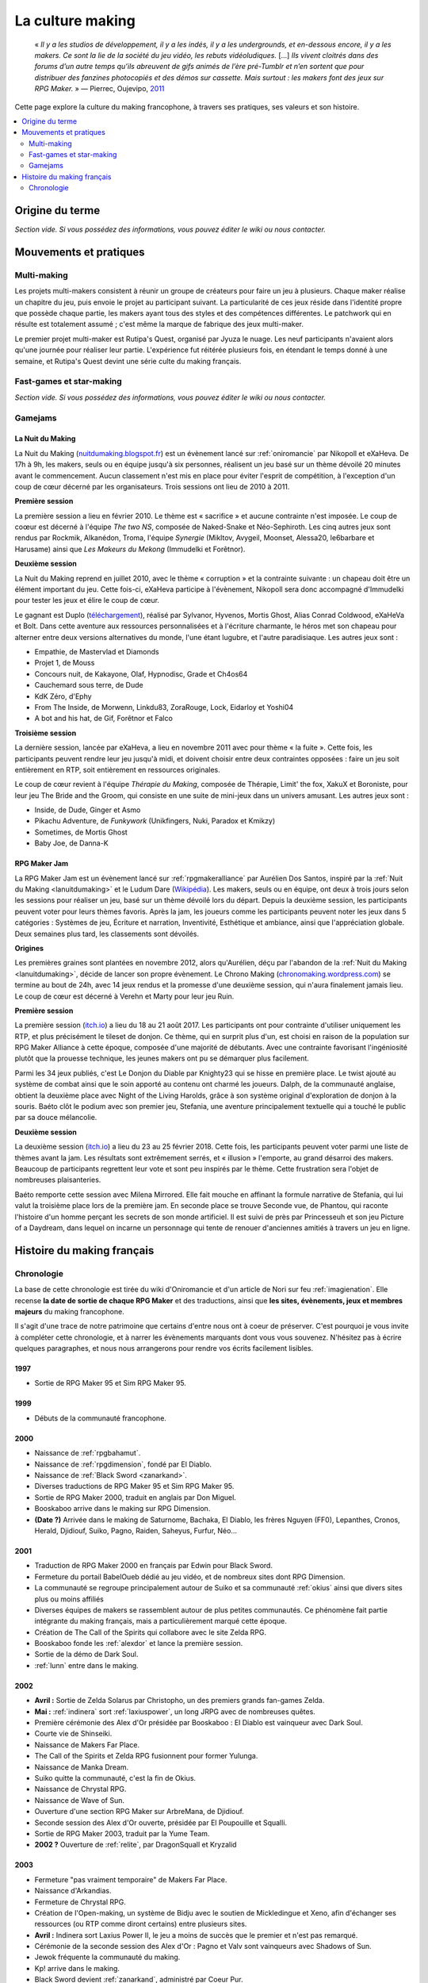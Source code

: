 .. _culturemaking:

La culture making
=================

    « *Il y a les studios de développement, il y a les indés, il y a les undergrounds, et en-dessous encore, il y a les makers. Ce sont la lie de la société du jeu vidéo, les rebuts vidéoludiques.* [...] *Ils vivent cloitrés dans des forums d’un autre temps qu’ils abreuvent de gifs animés de l’ère pré-Tumblr et n’en sortent que pour distribuer des fanzines photocopiés et des démos sur cassette. Mais surtout : les makers font des jeux sur RPG Maker.* » — Pierrec, Oujevipo, `2011 <http://oujevipo.fr/30-minutes/547-dark-soulace-2/>`_

Cette page explore la culture du making francophone, à travers ses pratiques, ses valeurs et son histoire.

.. contents::
    :depth: 2
    :local:

Origine du terme
----------------

*Section vide. Si vous possédez des informations, vous pouvez éditer le wiki ou nous contacter.*

Mouvements et pratiques
-----------------------

.. _multi-making:

Multi-making
~~~~~~~~~~~~

Les projets multi-makers consistent à réunir un groupe de créateurs pour faire un jeu à plusieurs. Chaque maker réalise un chapitre du jeu, puis envoie le projet au participant suivant. La particularité de ces jeux réside dans l'identité propre que possède chaque partie, les makers ayant tous des styles et des compétences différentes. Le patchwork qui en résulte est totalement assumé ; c'est même la marque de fabrique des jeux multi-maker.

Le premier projet multi-maker est Rutipa's Quest, organisé par Jyuza le nuage. Les neuf participants n'avaient alors qu'une journée pour réaliser leur partie. L'expérience fut réitérée plusieurs fois, en étendant le temps donné à une semaine, et Rutipa's Quest devint une série culte du making français.

.. _fast-games:

Fast-games et star-making
~~~~~~~~~~~~~~~~~~~~~~~~~~

*Section vide. Si vous possédez des informations, vous pouvez éditer le wiki ou nous contacter.*

Gamejams
~~~~~~~~

.. _lanuitdumaking:

La Nuit du Making
^^^^^^^^^^^^^^^^^

La Nuit du Making (`nuitdumaking.blogspot.fr <http://nuitdumaking.blogspot.fr/>`_) est un évènement lancé sur :ref:`oniromancie` par Nikopoll et eXaHeva. De 17h à 9h, les makers, seuls ou en équipe jusqu'à six personnes, réalisent un jeu basé sur un thème dévoilé 20 minutes avant le commencement. Aucun classement n'est mis en place pour éviter l'esprit de compétition, à l'exception d'un coup de cœur décerné par les organisateurs. Trois sessions ont lieu de 2010 à 2011.

**Première session**

La première session a lieu en février 2010. Le thème est « sacrifice » et aucune contrainte n'est imposée. Le coup de coœur est décerné à l'équipe *The two NS*, composée de Naked-Snake et Néo-Sephiroth. Les cinq autres jeux sont rendus par Rockmik, Alkanédon, Troma, l'équipe *Synergie* (Mikltov, Avygeil, Moonset, Alessa20, le6barbare et Harusame) ainsi que *Les Makeurs du Mekong* (Immudelki et Forêtnor).

**Deuxième session**

La Nuit du Making reprend en juillet 2010, avec le thème « corruption » et la contrainte suivante : un chapeau doit être un élément important du jeu. Cette fois-ci, eXaHeva participe à l'évènement, Nikopoll sera donc accompagné d'Immudelki pour tester les jeux et élire le coup de cœur.

Le gagnant est Duplo (`téléchargement <http://www.rpg-maker.fr/dl/exa/Duplo.rar>`_), réalisé par Sylvanor, Hyvenos, Mortis Ghost, Alias Conrad Coldwood, eXaHeVa et Bolt. Dans cette aventure aux ressources personnalisées et à l'écriture charmante, le héros met son chapeau pour alterner entre deux versions alternatives du monde, l'une étant lugubre, et l'autre paradisiaque. Les autres jeux sont :

* Empathie, de Mastervlad et Diamonds
* Projet 1, de Mouss
* Concours nuit, de Kakayone, Olaf, Hypnodisc, Grade et Ch4os64
* Cauchemard sous terre, de Dude
* KdK Zéro, d'Ephy
* From The Inside, de Morwenn, Linkdu83, ZoraRouge, Lock, Eidarloy et Yoshi04
* A bot and his hat, de Gif, Forêtnor et Falco

**Troisième session**

La dernière session, lancée par eXaHeva, a lieu en novembre 2011 avec pour thème « la fuite ». Cette fois, les participants peuvent rendre leur jeu jusqu'à midi, et doivent choisir entre deux contraintes opposées : faire un jeu soit entièrement en RTP, soit entièrement en ressources originales.

Le coup de cœur revient à l'équipe *Thérapie du Making*, composée de Thérapie, Limit' the fox, XakuX et Boroniste, pour leur jeu The Bride and the Groom, qui consiste en une suite de mini-jeux dans un univers amusant. Les autres jeux sont :

* Inside, de Dude, Ginger et Asmo
* Pikachu Adventure, de *Funkywork* (Unikfingers, Nuki, Paradox et Kmikzy)
* Sometimes, de Mortis Ghost
* Baby Joe, de Danna-K

.. _rpgmakerjam:

RPG Maker Jam
^^^^^^^^^^^^^

La RPG Maker Jam est un évènement lancé sur :ref:`rpgmakeralliance` par Aurélien Dos Santos, inspiré par la :ref:`Nuit du Making <lanuitdumaking>` et le Ludum Dare (`Wikipédia <https://fr.wikipedia.org/wiki/Ludum_Dare>`_). Les makers, seuls ou en équipe, ont deux à trois jours selon les sessions pour réaliser un jeu, basé sur un thème dévoilé lors du départ. Depuis la deuxième session, les participants peuvent voter pour leurs thèmes favoris. Après la jam, les joueurs comme les participants peuvent noter les jeux dans 5 catégories : Systèmes de jeu, Écriture et narration, Inventivité, Esthétique et ambiance, ainsi que l'appréciation globale. Deux semaines plus tard, les classements sont dévoilés.

**Origines**

Les premières graines sont plantées en novembre 2012, alors qu'Aurélien, déçu par l'abandon de la :ref:`Nuit du Making <lanuitdumaking>`, décide de lancer son propre évènement. Le Chrono Making (`chronomaking.wordpress.com <https://chronomaking.wordpress.com/>`_) se termine au bout de 24h, avec 14 jeux rendus et la promesse d'une deuxième session, qui n'aura finalement jamais lieu. Le coup de cœur est décerné à Verehn et Marty pour leur jeu Ruin.

**Première session**

La première session (`itch.io <https://itch.io/jam/rpgmakerjam>`_) a lieu du 18 au 21 août 2017. Les participants ont pour contrainte d'utiliser uniquement les RTP, et plus précisément le tileset de donjon. Ce thème, qui en surprit plus d'un, est choisi en raison de la population sur RPG Maker Alliance à cette époque, composée d'une majorité de débutants. Avec une contrainte favorisant l'ingéniosité plutôt que la prouesse technique, les jeunes makers ont pu se démarquer plus facilement.

Parmi les 34 jeux publiés, c'est Le Donjon du Diable par Knighty23 qui se hisse en première place. Le twist ajouté au système de combat ainsi que le soin apporté au contenu ont charmé les joueurs. Dalph, de la communauté anglaise, obtient la deuxième place avec Night of the Living Harolds, grâce à son système original d'exploration de donjon à la souris. Baéto clôt le podium avec son premier jeu, Stefania, une aventure principalement textuelle qui a touché le public par sa douce mélancolie.

**Deuxième session**

La deuxième session (`itch.io <https://itch.io/jam/rpgmakerjam2>`_) a lieu du 23 au 25 février 2018. Cette fois, les participants peuvent voter parmi une liste de thèmes avant la jam. Les résultats sont extrêmement serrés, et « illusion » l'emporte, au grand désarroi des makers. Beaucoup de participants regrettent leur vote et sont peu inspirés par le thème. Cette frustration sera l'objet de nombreuses plaisanteries.

Baéto remporte cette session avec Milena Mirrored. Elle fait mouche en affinant la formule narrative de Stefania, qui lui valut la troisième place lors de la première jam. En seconde place se trouve Seconde vue, de Phantou, qui raconte l'histoire d'un homme perçant les secrets de son monde artificiel. Il est suivi de près par Princesseuh et son jeu Picture of a Daydream, dans lequel on incarne un personnage qui tente de renouer d'anciennes amitiés à travers un jeu en ligne.

Histoire du making français
---------------------------

Chronologie
~~~~~~~~~~~

La base de cette chronologie est tirée du wiki d'Oniromancie et d'un article de Nori sur feu :ref:`imagienation`. Elle recense **la date de sortie de chaque RPG Maker** et des traductions, ainsi que **les sites, évènements, jeux et membres majeurs** du making francophone.

Il s'agit d'une trace de notre patrimoine que certains d'entre nous ont à coeur de préserver. C'est pourquoi je vous invite à compléter cette chronologie, et à narrer les évènements marquants dont vous vous souvenez. N'hésitez pas à écrire quelques paragraphes, et nous nous arrangerons pour rendre vos écrits facilement lisibles.

1997
^^^^

* Sortie de RPG Maker 95 et Sim RPG Maker 95.

1999
^^^^

* Débuts de la communauté francophone.

2000
^^^^

* Naissance de :ref:`rpgbahamut`.
* Naissance de :ref:`rpgdimension`, fondé par El Diablo.
* Naissance de :ref:`Black Sword <zanarkand>`.
* Diverses traductions de RPG Maker 95 et Sim RPG Maker 95.
* Sortie de RPG Maker 2000, traduit en anglais par Don Miguel.
* Booskaboo arrive dans le making sur RPG Dimension.
* **(Date ?)** Arrivée dans le making de Saturnome, Bachaka, El Diablo, les frères Nguyen (FF0), Lepanthes, Cronos, Herald, Djidiouf, Suiko, Pagno, Raiden, Saheyus, Furfur, Néo...

2001
^^^^

* Traduction de RPG Maker 2000 en français par Edwin pour Black Sword.
* Fermeture du portail BabelOueb dédié au jeu vidéo, et de nombreux sites dont RPG Dimension.
* La communauté se regroupe principalement autour de Suiko et sa communauté :ref:`okius` ainsi que divers sites plus ou moins affiliés
* Diverses équipes de makers se rassemblent autour de plus petites communautés. Ce phénomène fait partie intégrante du making français, mais a particulièrement marqué cette époque.
* Création de The Call of the Spirits qui collabore avec le site Zelda RPG.
* Booskaboo fonde les :ref:`alexdor` et lance la première session.
* Sortie de la démo de Dark Soul.
* :ref:`lunn` entre dans le making.

2002
^^^^

* **Avril :** Sortie de Zelda Solarus par Christopho, un des premiers grands fan-games Zelda.
* **Mai :** :ref:`indinera` sort :ref:`laxiuspower`, un long JRPG avec de nombreuses quêtes.
* Première cérémonie des Alex d'Or présidée par Booskaboo : El Diablo est vainqueur avec Dark Soul.
* Courte vie de Shinseiki.
* Naissance de Makers Far Place.
* The Call of the Spirits et Zelda RPG fusionnent pour former Yulunga.
* Naissance de Manka Dream.
* Suiko quitte la communauté, c'est la fin de Okius.
* Naissance de Chrystal RPG.
* Naissance de Wave of Sun.
* Ouverture d'une section RPG Maker sur ArbreMana, de Djidiouf.
* Seconde session des Alex d'Or ouverte, présidée par El Poupouille et Squalli.
* Sortie de RPG Maker 2003, traduit par la Yume Team.
* **2002 ?** Ouverture de :ref:`relite`, par DragonSquall et Kryzalid

2003
^^^^

* Fermeture "pas vraiment temporaire" de Makers Far Place.
* Naissance d'Arkandias.
* Fermeture de Chrystal RPG.
* Création de l'Open-making, un système de Bidju avec le soutien de Mickledingue et Xeno, afin d'échanger ses ressources (ou RTP comme diront certains) entre plusieurs sites.
* **Avril :** Indinera sort Laxius Power II, le jeu a moins de succès que le premier et n'est pas remarqué.
* Cérémonie de la seconde session des Alex d'Or : Pagno et Valv sont vainqueurs avec Shadows of Sun.
* Jewok fréquente la communauté du making.
* Kp! arrive dans le making.
* Black Sword devient :ref:`zanarkand`, administré par Coeur Pur.
* **(Date ?)** :ref:`ldme` est fondée par JyuzaLeNuage. Il lance également Rutipa's Quest, une série de jeux multi-makers. 
* **(Date ?)** Fondation de :ref:`horizons` par Saheyus 
* **(Date ?)** Fondation de RPG-Création par Guardian Force 

2004
^^^^

* Fin de Yulunga, de Manka Dream et d'Arkandias. 
* Naissance d':ref:`imagienation`, la nouvelle référence absolue du making, fondée par MastaKillah.
* **Début d'année :** Inscription officielle de Sylvanor dans la communauté francophone du making.
* Valv sort Caves
* **Été :** Sylvanor se fait remarquer, il est élu jeu du mois sur ImagieNation.
* **22 juillet :** Sortie de RPG Maker XP au Japon.
* Sortie de Rutipa's Quest 4, réalisé par Jyuza le nuage, Scrapidoh, Tempest, CGK, Nori, Unikfinger, Kryzalid, Sojiro, Hyunkel et Saturnome 
* Cérémonie de la troisième session des Alex d'Or, présidée par El Poupouille et Squalli : Sylvanor est vainqueur avec Aëdemphia.
* **Novembre :** Ouverture de Guelnika, par AlexRE 
* **Décembre :** Indinera sort Laxius Power III, le jeu connaît un énorme succès 
* Hack d'ImagieNation

2005
^^^^

* SpyMaker tente de remplacer le vide créé par l'absence d'ImagieNation, qui se reconstruira lentement jusqu'en 2006.
* **Janvier :** Nemau et Doude arrivent dans la communauté du making 
* **Printemps :** rpg-maker.multicreator est fermé et remplacé par le Sanctuaire du Seior
* Fin de Wave of Sun
* Hiera Canta fonde :ref:`leparnasse`, un site de critiques parfois provocantes sur la culture du making
* Sortie de Rutipa's Quest 6, réalisé par Saturnome, Furfur, Bodom-Child, Nori, JyuzaLeNuage, Gratteur, Kryzalid, Pyro et Unikfingers .
* Cérémonie de la quatrième session des Alex d'Or, présidée par Jyuza le nuage. UnikFinger est vainqueur avec Fairytale.
* Sortie de Rutipa's Quest 7, réalisé par Sora, Jyuza le nuage, Fabien & Hawk, Mr Alf, Van, Nsm, Booskaboo, LittleSmall, Cornemuse, Bachaka et Grayback
* **Juillet :** Kaëlar, alors très jeune, arrive dans le making 
* Débats houleux sur le Parnasse à propos des fast-games, du star-making, etc.
* **Septembre :** Sortie de la traduction française de RPG Maker XP par BodomChild et Rabbi 
* **Fin d'année :** Sylvanor, Jewok, Kaëlar, Ulrezaj, Saturnome et DarkRPG commencent à plancher sur Oniromancie.

2006
^^^^

* **Janvier :** Ouverture d':ref:`oniromancie`, le nouveau site fédérateur
* **Mars :** Ouverture du forum E-magination (version 1) créé par Heandel
* Sortie de Star Ocean 0 par Jyuza le nuage.
* Cérémonie de la cinquième session des Alex d'Or, présidée par Sylvanor. Jyuza est vainqueur avec Star Ocean 0.
* Ouverture de BrainBlog et du forum Braisntorming
* Relite Team veut gagner en importance.
* **Octobre :** Ouverture de la version 2 du forum E-magination, créée par Heandel et Kozzy, rapidement rejoints par Relm 
* **Fin d'année :** Retour d'ImagieNation. 
* **Fin d'année/début 2007 :** Plusieurs membres de l'EvilSwordTeam quittent le making, ce qui entraîne la fin du site. 

2007
^^^^

* **Février :** Monos arrive sur Oniromancie 
* Sortie de Rutipa's Quest 8, une expérience narrative et non-interactive, réalisée par Unikfingers, El Diablo, Cornemuse, Booskaboo, Saturnome, El Poupouille, Valkyr, Lepanthes. C'est un Rutipa's Quest plus sérieux qu'à l'accoutumée, qui s'éloigne des *private jokes* de la culture making. Le jeu est primé aux Alex d'Or
* **Juillet :** Sortie de DarkBrain par Rockmik
* Sortie de Omega Cerberus par Sill Valt, le jeu est primé aux Alex d'Or
* Cérémonie de la sixième session des Alex d'Or, présidée par Ulrezaj : Sylvanor gagne à nouveau avec une nouvelle version d'Aëdemphia.
* **Fin de l'été :** La Ligue des Makers Extraordinaires et Horizons ferment pour cause de hack.
* Monos fonde le premier des RPGMakerLove
* **Décembre :** Sortie de RPG Maker VX.
* **17 décembre :** Ouverture de RPG Maker VX la communauté, par Widowan et Tretian.

2008
^^^^

* **Janvier :** Lancement de la version 2 de Guelnika, créée par AlexRoiEsper, qui devient le site officiel d'E-magination 
* **Juillet :** Ouverture du Palais du Making fondé par Elekami
* Session des Alex d'Or annulée.
* **Noël :** eXaHeVa sort Nivalis, le jeu sera primé aux Alex d'Or 2009
* Indinera Falls sort Laxius Force, la suite de la trilogie Laxius Power. Le jeu est moqué au sein de la communauté pour son prix de 30€ 

2009
^^^^

* **29 juin :** Benben offre à la communauté les précieuses ressources personnalisées de son jeu abandonné Kaliban, cependant elles restent peu utilisées car très complexes.
* **Août :** Au festival du jeu vidéo, le stand Relite/Oniromancie/AJVA a un certain succès. Sont présents Konjak (Legend of Princess), Sylvanor (Aëdemphia), Juyza le nuage (Star Ocean Zero), eXaHeVa (Nivalis), Daniel Remar (Iji), Zoglu (Scrolling Survivor, BloxRox) et eagle4 (Luor)
* **Été ?** Bannissement de scrapi 
* Sortie de Jim Blind par Iot, une revisite de GoldenEye 007 sur RPG Maker. Le jeu est récompensé aux Alex d'Or 
* Sortie de OFF par Mortis Ghost. Le jeu est récompensé aux Alex d'Or.
* Ouverture de Pandora, fondé par Lolow, Karel, Sill Valt et Ouranos (Titania) 
* Septième session des Alex d'Or, présidée par Morigan et YF06. Mortis Ghost est vainqueur avec OFF. 

2010
^^^^

* **Janvier :** Rockmik gagne le concours du screen de l'année 2009 sur Oniromancie, avec un screen de son projet Asylopole 
* **25 février :** Samarium écrit un livre sur RPG Maker, une première
* **Février :** Dark Soul.Ace 2 fait des remous. C'est un projet multi-maker complètement fou et bourré de *private jokes*, réalisé par Jewok, Saturnome, Mortis Ghost, Kane, eXaHeVa, Kevar, Oni, Masthiks, KP, Unikfingers, Bolt, Alias Conrad Coldwood, Naked Snake et Espadon.
* **Mai :** Ouverture de RPG Maker Détente fondé par Slup. Ephy rejoint rapidement l'équipe et participe à créer l'identité qui poursuivra le forum au cours du temps. On notera la présence d'elm6, Kaila et kilam1110 dans la communauté.
* **D'août à décembre :** Huitième session des Alex d'Or, présidée par Paladin 

2011
^^^^

* **Fin janvier :** Après une longue période de flou, les résultats des Alex d'Or 2010 sont annoncés. Le prix du meilleur jeu va à sriden, pour Vader ou la Fin des Haricots. Ce résultat inattendu est abondamment contesté, même par le gagnant. 
* Les élections Oniromanciennes les plus vindicatives jusqu'alors voient s'affronter le FAMAS (dirigé par sriden) et le parti Créatif (dirigé par Joke) après un abandon du Parti de l'Audimat (dirigé par Roi of the Suisse). 
* **Juillet :** Ouverture du FAMAS fondé par sriden 
* **15 décembre :** Sortie de RPG Maker VX Ace au Japon

2012
^^^^

* **14 janvier :** Cérémonie des Alex d'Or 2011 (qui comptaient près de 60 jeux inscrits), menée par AlexRoiEsper, shûji et Zim. Seb Luca remporte l'Alex d'Or avec The Bloody Story of a Black-dressed Autistic. 
* **15 mars :** Sortie de RPG Maker VX Ace à l'international. 
* **24 juin :** Sortie remarquée de la première démo d'Asylopole par Rockmik. 
* **Décembre :** Le jeu OFF de Morthis Ghost reçoit une traduction définitive en Anglais, et obtient un succès considérable à l'international, le propulsant parmi les jeux francophones les plus connus. 

2013
^^^^

* **19 janvier :** Cérémonie des Alex d'Or 2012 menée par elm6 (anciennement Nusenism) et garsim. Parmi une cinquantaine de jeux inscrits, Asylopole de Rockmick remporte le concours avec un total de 9 awards. 
* **14 mars :** La 7e Porte marque le retour des projets multi-makers et décroche deux récompenses aux Alex d'Or. La communauté du FAMAS continue sur sa lancée avec l'ouverture du projet Polaris 03. 
* **1er septembre :** Fermeture de RPG Créative.

2014
^^^^

* **22 février :** Cérémonie des Alex d'Or 2013 avec une quarantaine de jeux inscrits, menée par Elekami et Floemblem.
* **6 décembre :** Cérémonie des Alex d'Or 2014 avec une soixantaine de jeux inscrits, menée par Elekami et Floemblem à l'écrit, Lidenvice, Shûji, Alex RoiEsper et Marcelin en live audio. 

2015
^^^^

* **Avril :** Sortie officielle de RPG Maker 2003 en Anglais. 
* **Juillet :** Sortie officielle de RPG Maker 2000 en Anglais. 
* **3 août :** RPG Maker MV est présenté au Japon dans le magazine Famitsu.
* **19 décembre :** Cérémonie de clôture des Alex d'Or 2015 (`rediffusion <https://www.youtube.com/watch?v=P970S4dxwIo>`_), présidée par Zexion. Yuko est responsable des jurés, Elekami à la relecture des tests, Verehn à la communication, et lidenvice à la gestion des prétests. Vainqueurs de la session : Fighting Robots Quest (or), Project Silencs V2 Partie 1 (argent), et Escapade (bronze).

Sources
^^^^^^^

Ces sources d'information peuvent être partiellement erronées ou incomplètes, ainsi nous vous encourageons à croiser les sources pour plus d'exactitude.

* Chronologie sur le wiki d'Oniromanice (`rpg-maker.fr <http://www.rpg-maker.fr/index.php?page=wiki&id=244>`_)
* Nori, « Historique du RPG Making Francophone », ImagieNation (`archive.org <https://web.archive.org/web/20080316065132/http://www.imagienation.com:80/index.php?mod=articles&ac=commentaires&id=222>`_)
